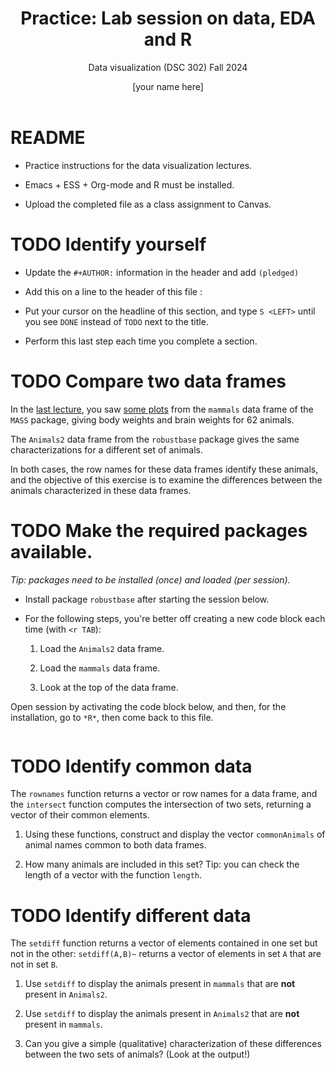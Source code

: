 #+TITLE:Practice: Lab session on data, EDA and R
#+AUTHOR: [your name here] 
#+SUBTITLE: Data visualization (DSC 302) Fall 2024
#+OPTIONS: toc:nil num:nil ^:nil
#+STARTUP: overview hideblocks indent
* README

  - Practice instructions for the data visualization lectures.

  - Emacs + ESS + Org-mode and R must be installed.

  - Upload the completed file as a class assignment to Canvas.

* TODO Identify yourself

  - Update the ~#+AUTHOR:~ information in the header and add =(pledged)=

  - Add this on a line to the header of this file :

  - Put your cursor on the headline of this section, and type ~S <LEFT>~
    until you see ~DONE~ instead of ~TODO~ next to the title.

  - Perform this last step each time you complete a section.

* TODO Compare two data frames

  In the [[//github.com/birkenkrahe/dviz/blob/main/org/3_eda.org#practice-raw-vs-transformed-graph-data][last lecture]], you saw [[https://github.com/birkenkrahe/dviz/blob/main/img/2_brain2.png][some plots]] from the ~mammals~ data frame
  of the ~MASS~ package, giving body weights and brain weights for 62
  animals.

  The ~Animals2~ data frame from the ~robustbase~ package gives the same
  characterizations for a different set of animals.

  In both cases, the row names for these data frames identify these
  animals, and the objective of this exercise is to examine the
  differences between the animals characterized in these data frames.

* TODO Make the required packages available.

  /Tip: packages need to be installed (once) and loaded (per session)./

  - Install package =robustbase= after starting the session below.

  - For the following steps, you're better off creating a new code
    block each time (with =<r TAB=):

    1. Load the =Animals2= data frame.

    2. Load the =mammals= data frame.

    3. Look at the top of the data frame.

Open session by activating the code block below, and then, for the
installation, go to =*R*=, then come back to this file.

#+begin_src R :session *R* :results output :exports both :noweb yes
    
#+end_src       

* TODO Identify common data

  The ~rownames~ function returns a vector or row names for a data
  frame, and the ~intersect~ function computes the intersection of two
  sets, returning a vector of their common elements.

  1. Using these functions, construct and display the vector
     ~commonAnimals~ of animal names common to both data frames.

  2. How many animals are included in this set? Tip: you can check the
     length of a vector with the function ~length~.

* TODO Identify different data

  The ~setdiff~ function returns a vector of elements contained in one
  set but not in the other: ~setdiff(A,B)~~ returns a vector of
  elements in set ~A~ that are not in set ~B~.

  1) Use ~setdiff~ to display the animals present in ~mammals~ that are *not*
     present in ~Animals2~.

  2) Use ~setdiff~ to display the animals present in ~Animals2~ that are *not*
     present in ~mammals~.

  3) Can you give a simple (qualitative) characterization of these
     differences between the two sets of animals? (Look at the
     output!)

